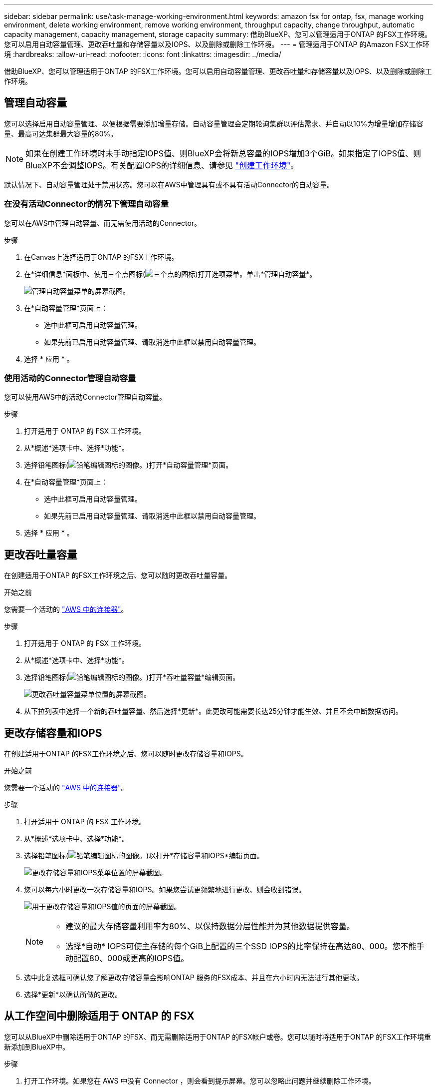 ---
sidebar: sidebar 
permalink: use/task-manage-working-environment.html 
keywords: amazon fsx for ontap, fsx, manage working environment, delete working environment, remove working environment, throughput capacity, change throughput, automatic capacity management, capacity management, storage capacity 
summary: 借助BlueXP、您可以管理适用于ONTAP 的FSX工作环境。您可以启用自动容量管理、更改吞吐量和存储容量以及IOPS、以及删除或删除工作环境。 
---
= 管理适用于ONTAP 的Amazon FSX工作环境
:hardbreaks:
:allow-uri-read: 
:nofooter: 
:icons: font
:linkattrs: 
:imagesdir: ../media/


[role="lead"]
借助BlueXP、您可以管理适用于ONTAP 的FSX工作环境。您可以启用自动容量管理、更改吞吐量和存储容量以及IOPS、以及删除或删除工作环境。



== 管理自动容量

您可以选择启用自动容量管理、以便根据需要添加增量存储。自动容量管理会定期轮询集群以评估需求、并自动以10%为增量增加存储容量、最高可达集群最大容量的80%。


NOTE: 如果在创建工作环境时未手动指定IOPS值、则BlueXP会将新总容量的IOPS增加3个GiB。如果指定了IOPS值、则BlueXP不会调整IOPS。有关配置IOPS的详细信息、请参见 link:task-creating-fsx-working-environment.html#create-an-amazon-fsx-for-ontap-working-environment["创建工作环境"]。

默认情况下、自动容量管理处于禁用状态。您可以在AWS中管理具有或不具有活动Connector的自动容量。



=== 在没有活动Connector的情况下管理自动容量

您可以在AWS中管理自动容量、而无需使用活动的Connector。

.步骤
. 在Canvas上选择适用于ONTAP 的FSX工作环境。
. 在*详细信息*面板中、使用三个点图标(image:icon-three-dots.png["三个点的图标"])打开选项菜单。单击*管理自动容量*。
+
image:screenshot-auto-capacity-no-connector.png["管理自动容量菜单的屏幕截图。"]

. 在*自动容量管理*页面上：
+
** 选中此框可启用自动容量管理。
** 如果先前已启用自动容量管理、请取消选中此框以禁用自动容量管理。


. 选择 * 应用 * 。




=== 使用活动的Connector管理自动容量

您可以使用AWS中的活动Connector管理自动容量。

.步骤
. 打开适用于 ONTAP 的 FSX 工作环境。
. 从*概述*选项卡中、选择*功能*。
. 选择铅笔图标(image:icon-pencil.png["铅笔编辑图标的图像。"])打开*自动容量管理*页面。
. 在*自动容量管理*页面上：
+
** 选中此框可启用自动容量管理。
** 如果先前已启用自动容量管理、请取消选中此框以禁用自动容量管理。


. 选择 * 应用 * 。




== 更改吞吐量容量

在创建适用于ONTAP 的FSX工作环境之后、您可以随时更改吞吐量容量。

.开始之前
您需要一个活动的 https://docs.netapp.com/us-en/cloud-manager-setup-admin/task-creating-connectors-aws.html["AWS 中的连接器"^]。

.步骤
. 打开适用于 ONTAP 的 FSX 工作环境。
. 从*概述*选项卡中、选择*功能*。
. 选择铅笔图标(image:icon-pencil.png["铅笔编辑图标的图像。"])打开*吞吐量容量*编辑页面。
+
image:screenshot-change-thruput.png["更改吞吐量容量菜单位置的屏幕截图。"]

. 从下拉列表中选择一个新的吞吐量容量、然后选择*更新*。此更改可能需要长达25分钟才能生效、并且不会中断数据访问。




== 更改存储容量和IOPS

在创建适用于ONTAP 的FSX工作环境之后、您可以随时更改存储容量和IOPS。

.开始之前
您需要一个活动的 https://docs.netapp.com/us-en/cloud-manager-setup-admin/task-creating-connectors-aws.html["AWS 中的连接器"^]。

.步骤
. 打开适用于 ONTAP 的 FSX 工作环境。
. 从*概述*选项卡中、选择*功能*。
. 选择铅笔图标(image:icon-pencil.png["铅笔编辑图标的图像。"])以打开*存储容量和IOPS*编辑页面。
+
image:screenshot-change-iops.png["更改存储容量和IOPS菜单位置的屏幕截图。"]

. 您可以每六小时更改一次存储容量和IOPS。如果您尝试更频繁地进行更改、则会收到错误。
+
image:screenshot-configure-iops.png["用于更改存储容量和IOPS值的页面的屏幕截图。"]

+
[NOTE]
====
** 建议的最大存储容量利用率为80%、以保持数据分层性能并为其他数据提供容量。
** 选择*自动* IOPS可使主存储的每个GiB上配置的三个SSD IOPS的比率保持在高达80、000。您不能手动配置80、000或更高的IOPS值。


====
. 选中此复选框可确认您了解更改存储容量会影响ONTAP 服务的FSX成本、并且在六小时内无法进行其他更改。
. 选择*更新*以确认所做的更改。




== 从工作空间中删除适用于 ONTAP 的 FSX

您可以从BlueXP中删除适用于ONTAP 的FSX、而无需删除适用于ONTAP 的FSX帐户或卷。您可以随时将适用于ONTAP 的FSX工作环境重新添加到BlueXP中。

.步骤
. 打开工作环境。如果您在 AWS 中没有 Connector ，则会看到提示屏幕。您可以忽略此问题并继续删除工作环境。
. 在页面右上角、选择操作菜单、然后选择*从工作空间中删除*。
+
image:screenshot_fsx_working_environment_remove.png["BlueXP界面中适用于ONTAP 的FSX的删除选项的屏幕截图。"]

. 选择*删除*以从BlueXP中删除适用于ONTAP 的FSX。




== 删除适用于 ONTAP 的 FSX 工作环境

您可以从BlueXP中删除适用于ONTAP 的FSX。


WARNING: 此操作将删除与工作环境关联的所有资源。此操作无法撤消。

.开始之前
在删除工作环境之前、您必须：

* 在此工作环境中中断所有复制关系。
* link:task-manage-fsx-volumes.html#delete-volumes["删除所有卷"] 与文件系统关联。要删除卷，您需要在 AWS 中使用活动的 Connector 。
+

NOTE: 必须使用AWS管理控制台或命令行界面删除故障卷。



.步骤
. 打开工作环境。如果您在 AWS 中没有 Connector ，则会看到提示屏幕。您可以忽略此问题并继续删除工作环境。
. 在页面右上角、选择操作菜单并选择*删除*。
+
image:screenshot_fsx_working_environment_delete.png["BlueXP界面中适用于ONTAP 的FSX的删除选项的屏幕截图。"]

. 输入工作环境的名称并选择*删除*。

